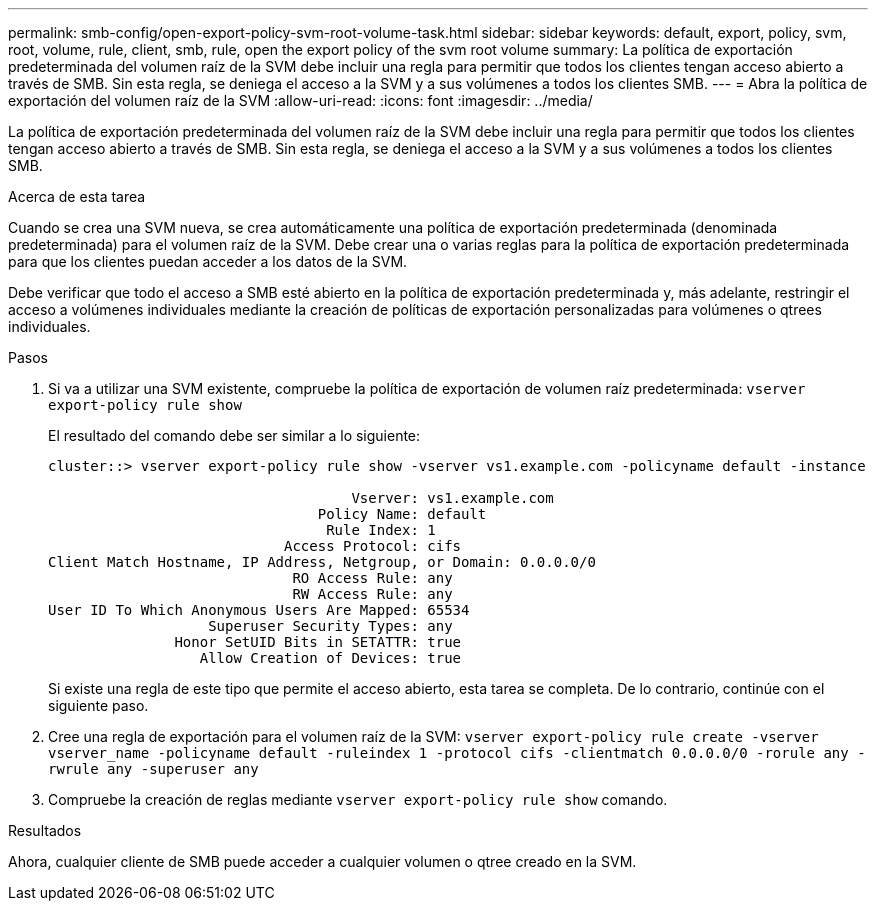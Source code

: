 ---
permalink: smb-config/open-export-policy-svm-root-volume-task.html 
sidebar: sidebar 
keywords: default, export, policy, svm, root, volume, rule, client, smb, rule, open the export policy of the svm root volume 
summary: La política de exportación predeterminada del volumen raíz de la SVM debe incluir una regla para permitir que todos los clientes tengan acceso abierto a través de SMB. Sin esta regla, se deniega el acceso a la SVM y a sus volúmenes a todos los clientes SMB. 
---
= Abra la política de exportación del volumen raíz de la SVM
:allow-uri-read: 
:icons: font
:imagesdir: ../media/


[role="lead"]
La política de exportación predeterminada del volumen raíz de la SVM debe incluir una regla para permitir que todos los clientes tengan acceso abierto a través de SMB. Sin esta regla, se deniega el acceso a la SVM y a sus volúmenes a todos los clientes SMB.

.Acerca de esta tarea
Cuando se crea una SVM nueva, se crea automáticamente una política de exportación predeterminada (denominada predeterminada) para el volumen raíz de la SVM. Debe crear una o varias reglas para la política de exportación predeterminada para que los clientes puedan acceder a los datos de la SVM.

Debe verificar que todo el acceso a SMB esté abierto en la política de exportación predeterminada y, más adelante, restringir el acceso a volúmenes individuales mediante la creación de políticas de exportación personalizadas para volúmenes o qtrees individuales.

.Pasos
. Si va a utilizar una SVM existente, compruebe la política de exportación de volumen raíz predeterminada: `vserver export-policy rule show`
+
El resultado del comando debe ser similar a lo siguiente:

+
[listing]
----

cluster::> vserver export-policy rule show -vserver vs1.example.com -policyname default -instance

                                    Vserver: vs1.example.com
                                Policy Name: default
                                 Rule Index: 1
                            Access Protocol: cifs
Client Match Hostname, IP Address, Netgroup, or Domain: 0.0.0.0/0
                             RO Access Rule: any
                             RW Access Rule: any
User ID To Which Anonymous Users Are Mapped: 65534
                   Superuser Security Types: any
               Honor SetUID Bits in SETATTR: true
                  Allow Creation of Devices: true
----
+
Si existe una regla de este tipo que permite el acceso abierto, esta tarea se completa. De lo contrario, continúe con el siguiente paso.

. Cree una regla de exportación para el volumen raíz de la SVM: `vserver export-policy rule create -vserver vserver_name -policyname default -ruleindex 1 -protocol cifs -clientmatch 0.0.0.0/0 -rorule any -rwrule any -superuser any`
. Compruebe la creación de reglas mediante `vserver export-policy rule show` comando.


.Resultados
Ahora, cualquier cliente de SMB puede acceder a cualquier volumen o qtree creado en la SVM.
